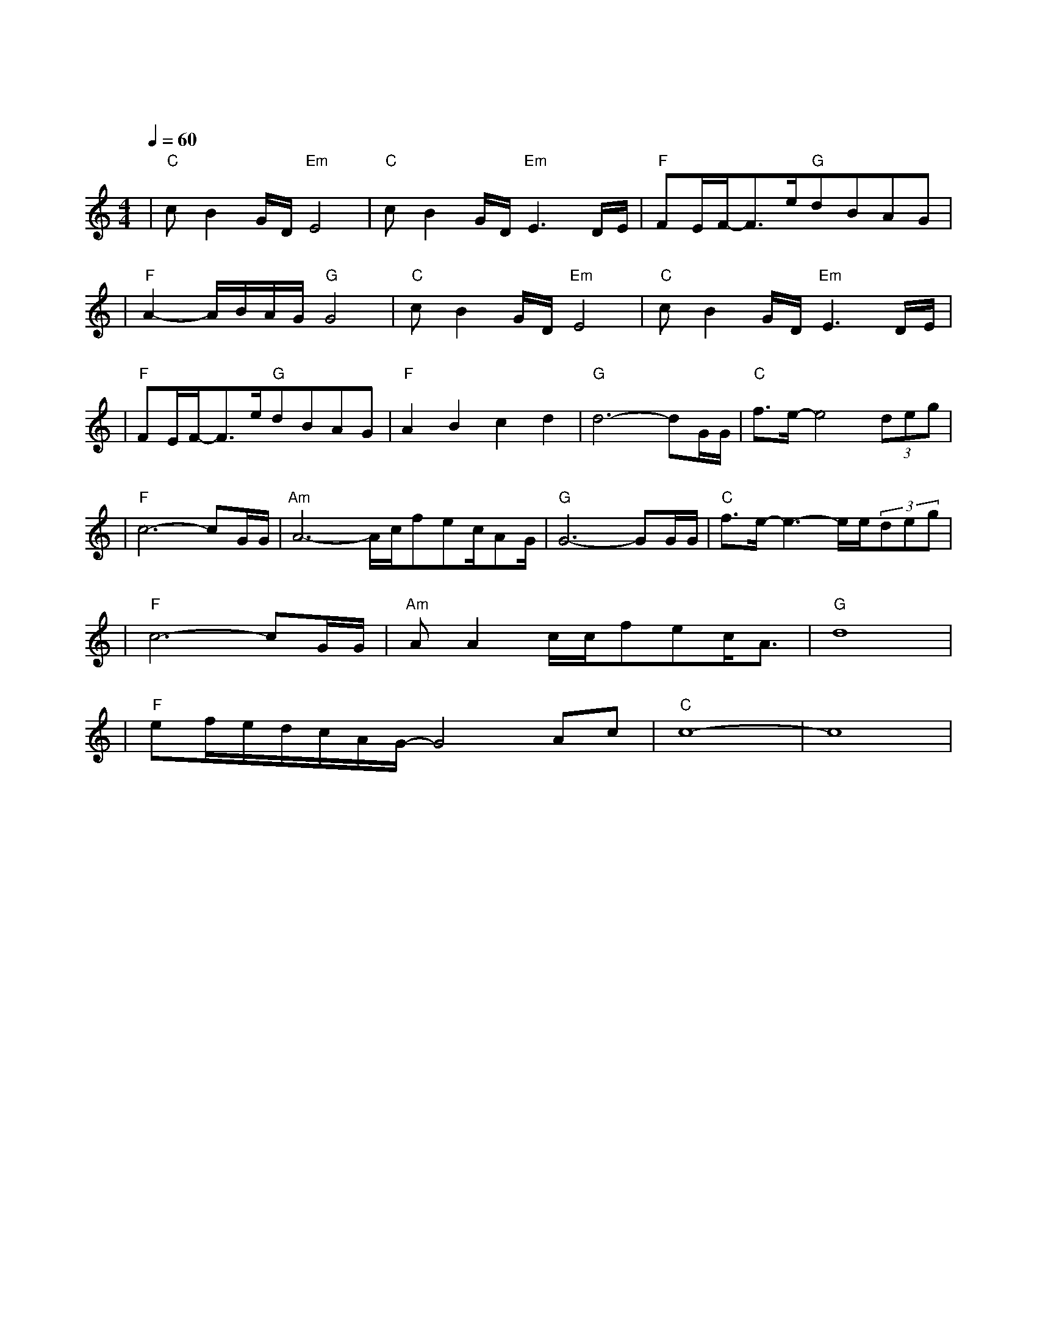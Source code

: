 X:1
T:等待
M:4/4
L:1/8
V:1
Q:1/4=60
K:C
|"C"cB2G/2D/2"Em"E4|"C"cB2G/2D/2"Em"E3D/2E/2|"F"FE/2F/2-F3/2e/2"G"dBAG|
w:我 为 什 么|还 在 等 待 我|不 知 道 为 何 仍 这 样|
|"F"A2-A/2B/2A/2G/2"G"G4|"C"cB2G/2D/2"Em"E4|"C"cB2G/2D/2"Em"E3D/2E/2|
w: 痴 情|明 知 辉 煌|过 后 是 暗 淡 仍|
|"F"FE/2F/2-F3/2e/2"G"dBAG|"F"A2B2c2d2|"G"d6-dG/2G/2|"C"f3/2e/2-e4(3deg|
w: 期 待 着 把 一 切 从 头|来|过 我 们|既 然 曾 经 拥|
|"F"c6-cG/2G/2|"Am"A6-A/2c/2fec/2AG/2|"G"G6-GG/2G/2|"C"f3/2e/2-e3-e/2e/2(3deg|
w:有 我 的|爱 就 不 想 停|顿 每 个|梦 里 都 有 你 的|
|"F"c6-cG/2G/2|"Am"AA2c/2c/2fec/2A3/2|"G"d8|
w: 梦 共 同|期 待 一 个 永 恒 的 春|天|
|"F"ef/2e/2d/2c/2A/2G/2-G4Ac|"C"c8-|c8|
w:春|天| |